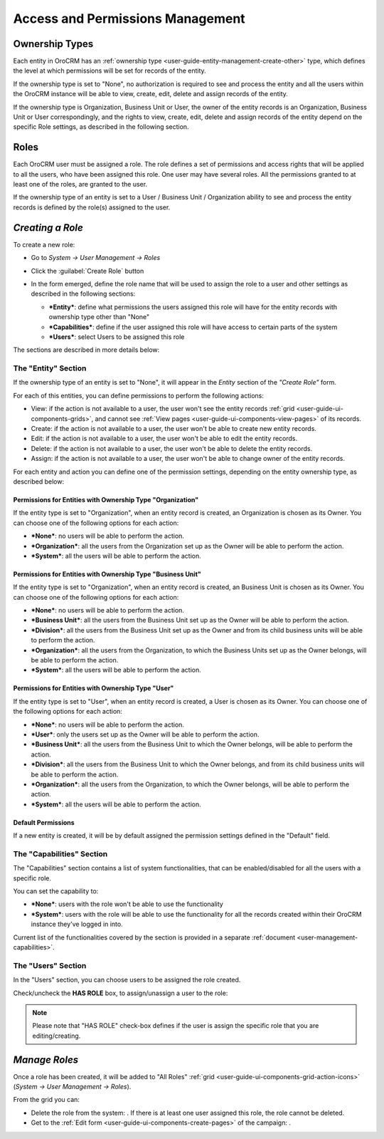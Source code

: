 .. _user-guide-user-management-permissions:

Access and Permissions Management
=================================

.. _user-guide-user-management-permissions-ownership-type:

Ownership Types
---------------

Each entity in OroCRM has an :ref:`ownership type <user-guide-entity-management-create-other>` type, which defines the 
level at which permissions will be set for records of the entity.

If the ownership type is set to "None", no authorization is required to see and process the entity and all the users
within the OroCRM instance will be able to view, create, edit, delete and assign records of the entity. 

If the ownership type is Organization, Business Unit or User, the owner of the entity records is an Organization,
Business Unit or User correspondingly, and the rights to view, create, edit, delete and assign records of the entity
depend on the specific Role settings, as described in the following section. 

.. _user-guide-user-management-permissions-roles:

Roles
-----
Each OroCRM user must be assigned a role. The role defines a set of permissions and access rights that 
will be applied to all the users, who have been assigned this role.
One user may have several roles. All the permissions granted to at least one of the roles, are granted to the user. 

If the ownership type of an entity is set to a User / Business Unit / Organization ability to see and process the entity
records is defined by the role(s) assigned to the user.


*Creating a Role*
-----------------

To create a new role:

- Go to *System → User Management → Roles*
- Click the :guilabel:`Create Role` button
  
  |role_create|

- In the form emerged, define the role name that will be used to assign the role to a user and other settings as 
  described in the following sections:
  
  - ***Entity***: define what permissions the users assigned this role will have for the entity records with ownership
    type other than "None"
  - ***Capabilities***: define if the user assigned this role will have access to certain parts of the system
  - ***Users***: select Users to be assigned this role
  
The sections are described in more details below:

The "Entity" Section
^^^^^^^^^^^^^^^^^^^^

If the ownership type of an entity is set to "None", it will appear in the *Entity* section of the *"Create Role"* form.

.. image:: ./img/user_management/role_entity.png

For each of this entities, you can define permissions to perform the following actions: 

- View: if the action is not available to a user, the user won't see the entity records 
  :ref:`grid <user-guide-ui-components-grids>`, and cannot see :ref:`View pages <user-guide-ui-components-view-pages>` 
  of its records.
  
- Create: if the action is not available to a user, the user won't be able to create new entity records.

- Edit: if the action is not available to a user, the user won't be able to edit the entity records.

- Delete: if the action is not available to a user, the user won't be able to delete the entity records.
  
- Assign: if the action is not available to a user, the user won't be able to change owner of the entity records.

.. image:: ./img/user_management/role_entity_dropdown.png

For each entity and action you can define one of the permission settings, depending on the entity ownership type, as 
described below:


Permissions for Entities with Ownership Type "Organization"
"""""""""""""""""""""""""""""""""""""""""""""""""""""""""""
If the entity type is set to "Organization", when an entity record is created, an Organization is chosen as its Owner. 
You can choose one of the following options for each action: 

- ***None***: no users will be able to perform the action.
- ***Organization***: all the users from the Organization set up as the Owner will be able to perform the action.
- ***System***: all the users will be able to perform the action.


Permissions for Entities with Ownership Type "Business Unit"
""""""""""""""""""""""""""""""""""""""""""""""""""""""""""""

If the entity type is set to "Organization", when an entity record is created, an Business Unit is chosen as its Owner. 
You can choose one of the following options for each action: 

- ***None***: no users will be able to perform the action.
- ***Business Unit***: all the users from the Business Unit set up as the Owner will be able to perform the action.
- ***Division***: all the users from the Business Unit set up as the Owner and from its child business units will be 
  able to perform the action.
- ***Organization***: all the users from the Organization, to which the Business Units set up as the Owner belongs, will 
  be able to perform the action.
- ***System***: all the users will be able to perform the action.


Permissions for Entities with Ownership Type "User"
"""""""""""""""""""""""""""""""""""""""""""""""""""

If the entity type is set to "User", when an entity record is created, a User is chosen as its Owner. 
You can choose one of the following options for each action: 

- ***None***: no users will be able to perform the action.
- ***User***: only the users set up as the Owner will be able to perform the action.
- ***Business Unit***: all the users from the Business Unit to which the Owner belongs, will be able to perform the 
  action.
- ***Division***: all the users from the Business Unit to which the Owner belongs, and from its child business units 
  will be able to perform the action.
- ***Organization***: all the users from the Organization, to which the Owner belongs, will be able to perform the 
  action.
- ***System***: all the users will be able to perform the action.


Default Permissions
"""""""""""""""""""

If a new entity is created, it will be by default assigned the permission settings defined in the "Default" field.

.. image:: ./img/user_management/role_entity_default.png


The "Capabilities" Section
^^^^^^^^^^^^^^^^^^^^^^^^^^

The "Capabilities" section contains a list of system functionalities, that can be enabled/disabled for all the users
with a specific role.

You can set the capability to:

- ***None***: users with the role won't be able to use the functionality
- ***System***: users with the role will be able to use the functionality for all the records created within their
  OroCRM instance they've logged in into.

Current list of the functionalities covered by the section is provided in a separate
:ref:`document <user-management-capabilities>`.
  
The "Users" Section
^^^^^^^^^^^^^^^^^^^

In the "Users" section, you can choose users to be assigned the role created.

Check/uncheck the **HAS ROLE** box, to assign/unassign a user to the role:

.. note::

    Please note that "HAS ROLE" check-box defines if the user is assign the specific role that you are editing/creating.


*Manage Roles*
--------------

Once a role has been created, it will be added to "All Roles" :ref:`grid <user-guide-ui-components-grid-action-icons>` 
(*System → User Management → Roles*).

From the grid you can:


- Delete the role from the system: |IcDelete|. If there is at least one user assigned this role, the role cannot be 
  deleted.

- Get to the :ref:`Edit form <user-guide-ui-components-create-pages>` of the campaign: |IcEdit|. 



.. |IcDelete| image:: ./img/buttons/IcDelete.png
   :align: middle

.. |IcEdit| image:: ./img/buttons/IcEdit.png
   :align: middle




	
	
	
.. |role_create| image:: ./img/user_management/role_create.png
   :align: middle